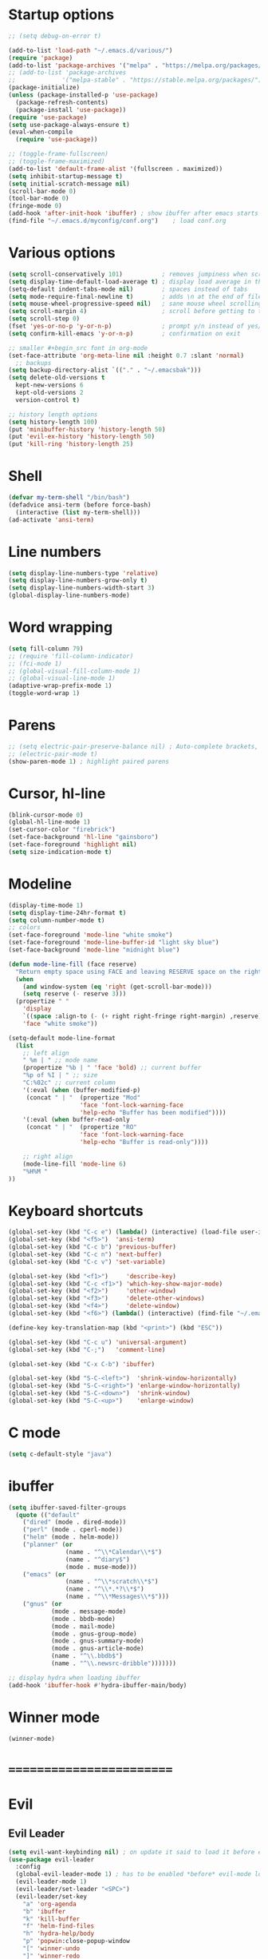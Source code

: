 * Startup options
#+BEGIN_SRC emacs-lisp :tangle yes
;; (setq debug-on-error t)

(add-to-list 'load-path "~/.emacs.d/various/")
(require 'package)
(add-to-list 'package-archives '("melpa" . "https://melpa.org/packages/"))
;; (add-to-list 'package-archives
;;             '("melpa-stable" . "https://stable.melpa.org/packages/") t)
(package-initialize)
(unless (package-installed-p 'use-package)
  (package-refresh-contents)
  (package-install 'use-package))
(require 'use-package)
(setq use-package-always-ensure t)
(eval-when-compile
  (require 'use-package))

;; (toggle-frame-fullscreen)
;; (toggle-frame-maximized)
(add-to-list 'default-frame-alist '(fullscreen . maximized))
(setq inhibit-startup-message t)
(setq initial-scratch-message nil)
(scroll-bar-mode 0)
(tool-bar-mode 0)
(fringe-mode 0)
(add-hook 'after-init-hook 'ibuffer) ; show ibuffer after emacs starts
(find-file "~/.emacs.d/myconfig/conf.org")    ; load conf.org
#+END_SRC
* Various options
#+begin_src emacs-lisp :tangle yes
(setq scroll-conservatively 101)           ; removes jumpiness when scrolling
(setq display-time-default-load-average t) ; display load average in the modeline
(setq-default indent-tabs-mode nil)        ; spaces instead of tabs
(setq mode-require-final-newline t)        ; adds \n at the end of file
(setq mouse-wheel-progressive-speed nil)   ; sane mouse wheel scrolling
(setq scroll-margin 4)                     ; scroll before getting to the end of the screen
(setq scroll-step 0)
(fset 'yes-or-no-p 'y-or-n-p)              ; prompt y/n instead of yes/no
(setq confirm-kill-emacs 'y-or-n-p)        ; confirmation on exit

;; smaller #+begin_src font in org-mode
(set-face-attribute 'org-meta-line nil :height 0.7 :slant 'normal)
  ;; backups
(setq backup-directory-alist `(("." . "~/.emacsbak")))
(setq delete-old-versions t
  kept-new-versions 6
  kept-old-versions 2
  version-control t)

;; history length options
(setq history-length 100)
(put 'minibuffer-history 'history-length 50)
(put 'evil-ex-history 'history-length 50)
(put 'kill-ring 'history-length 25)
#+END_SRC
* Shell
#+BEGIN_SRC emacs-lisp :tangle yes
(defvar my-term-shell "/bin/bash")
(defadvice ansi-term (before force-bash)
  (interactive (list my-term-shell)))
(ad-activate 'ansi-term)
#+END_SRC
* Line numbers
#+BEGIN_SRC emacs-lisp :tangle yes
(setq display-line-numbers-type 'relative)
(setq display-line-numbers-grow-only t)
(setq display-line-numbers-width-start 3)
(global-display-line-numbers-mode)
#+END_SRC
* Word wrapping
#+BEGIN_SRC emacs-lisp :tangle yes
(setq fill-column 79)
;; (require 'fill-column-indicator)
;; (fci-mode 1)
;; (global-visual-fill-column-mode 1)
;; (global-visual-line-mode 1)
(adaptive-wrap-prefix-mode 1)
(toggle-word-wrap 1)
#+END_SRC
* Parens
#+BEGIN_SRC emacs-lisp :tangle yes
;; (setq electric-pair-preserve-balance nil) ; Auto-complete brackets, etc.
;; (electric-pair-mode t)
(show-paren-mode 1) ; highlight paired parens
#+END_SRC
* Cursor, hl-line
#+BEGIN_SRC emacs-lisp :tangle yes
(blink-cursor-mode 0)
(global-hl-line-mode 1)
(set-cursor-color "firebrick")
(set-face-background 'hl-line "gainsboro")
(set-face-foreground 'highlight nil)
(setq size-indication-mode t)
#+END_SRC
* Modeline
#+BEGIN_SRC emacs-lisp :tangle yes
(display-time-mode 1)
(setq display-time-24hr-format t)
(setq column-number-mode t)
;; colors
(set-face-foreground 'mode-line "white smoke")
(set-face-foreground 'mode-line-buffer-id "light sky blue")
(set-face-background 'mode-line "midnight blue")

(defun mode-line-fill (face reserve)
  "Return empty space using FACE and leaving RESERVE space on the right."
  (when
    (and window-system (eq 'right (get-scroll-bar-mode)))
    (setq reserve (- reserve 3)))
  (propertize " "
    'display
    `((space :align-to (- (+ right right-fringe right-margin) ,reserve)))
    'face "white smoke"))

(setq-default mode-line-format
  (list
    ;; left align
    " %m | " ;; mode name
    (propertize "%b | " 'face 'bold) ;; current buffer
    "%p of %I | " ;; size
    "C:%02c" ;; current column
    '(:eval (when (buffer-modified-p)
     (concat " | "  (propertize "Mod"
                    'face 'font-lock-warning-face
                    'help-echo "Buffer has been modified"))))
    '(:eval (when buffer-read-only
     (concat " | "  (propertize "RO"
                    'face 'font-lock-warning-face
                    'help-echo "Buffer is read-only"))))

    ;; right align
    (mode-line-fill 'mode-line 6)
    "%H%M "
))
#+END_SRC
* Keyboard shortcuts
#+BEGIN_SRC emacs-lisp :tangle yes
(global-set-key (kbd "C-c e") (lambda() (interactive) (load-file user-init-file)))
(global-set-key (kbd "<f5>")  'ansi-term)
(global-set-key (kbd "C-c b") 'previous-buffer)
(global-set-key (kbd "C-c n") 'next-buffer)
(global-set-key (kbd "C-c v") 'set-variable)

(global-set-key (kbd "<f1>")     'describe-key)
(global-set-key (kbd "C-c <f1>") 'which-key-show-major-mode)
(global-set-key (kbd "<f2>")     'other-window)
(global-set-key (kbd "<f3>")     'delete-other-windows)
(global-set-key (kbd "<f4>")     'delete-window)
(global-set-key (kbd "<f6>") (lambda() (interactive) (find-file "~/.emacs")))

(define-key key-translation-map (kbd "<print>") (kbd "ESC"))

(global-set-key (kbd "C-c u") 'universal-argument)
(global-set-key (kbd "C-;")   'comment-line)

(global-set-key (kbd "C-x C-b") 'ibuffer)

(global-set-key (kbd "S-C-<left>")  'shrink-window-horizontally)
(global-set-key (kbd "S-C-<right>") 'enlarge-window-horizontally)
(global-set-key (kbd "S-C-<down>")  'shrink-window)
(global-set-key (kbd "S-C-<up>")    'enlarge-window)
#+END_SRC
* C mode
#+BEGIN_SRC emacs-lisp :tangle yes
(setq c-default-style "java")
#+END_SRC
* ibuffer
#+BEGIN_SRC emacs-lisp :tangle yes
(setq ibuffer-saved-filter-groups
  (quote (("default"
    ("dired" (mode . dired-mode))
    ("perl" (mode . cperl-mode))
    ("helm" (mode . helm-mode))
    ("planner" (or
                (name . "^\\*Calendar\\*$")
                (name . "^diary$")
                (mode . muse-mode)))
    ("emacs" (or
                (name . "^\\*scratch\\*$")
                (name . "^\\*.*?\\*$")
                (name . "^\\*Messages\\*$")))
    ("gnus" (or
            (mode . message-mode)
            (mode . bbdb-mode)
            (mode . mail-mode)
            (mode . gnus-group-mode)
            (mode . gnus-summary-mode)
            (mode . gnus-article-mode)
            (name . "^\\.bbdb$")
            (name . "^\\.newsrc-dribble")))))))

;; display hydra when loading ibuffer
(add-hook 'ibuffer-hook #'hydra-ibuffer-main/body)
#+END_SRC
* Winner mode 
#+BEGIN_SRC emacs-lisp :tangle yes
(winner-mode)
#+END_SRC
* =========================
* Evil
** Evil Leader
#+BEGIN_SRC emacs-lisp :tangle yes
(setq evil-want-keybinding nil) ; on update it said to load it before evil
(use-package evil-leader
  :config
  (global-evil-leader-mode 1) ; has to be enabled *before* evil-mode loads
  (evil-leader-mode 1)
  (evil-leader/set-leader "<SPC>")
  (evil-leader/set-key
    "a" 'org-agenda
    "b" 'ibuffer
    "k" 'kill-buffer
    "f" 'helm-find-files
    "h" 'hydra-help/body
    "p" 'popwin:close-popup-window
    "[" 'winner-undo
    "]" 'winner-redo
    "n" 'hydra-navigation/body
    "w" 'delete-window
    "o" 'other-window
    "a" 'align-regexp
    "j" 'ace-jump-mode
    "e" 'helm-flycheck
    "g" 'google-this))
#+END_SRC
** Evil
#+BEGIN_SRC emacs-lisp :tangle yes
(use-package evil
  :init
  (setq evil-want-integration t)
  :config
  (evil-mode 1)
  (when (require 'evil-collection nil t)
    (evil-collection-init))
  ;; Set emacs mode for these buffers:
  (evil-set-initial-state 'eshell-mode 'emacs)
  (evil-set-initial-state 'term-mode 'emacs)
  (evil-set-initial-state 'ansi-term-mode 'emacs)
  (evil-set-initial-state 'custom-mode 'emacs)
  (setq evil-respect-visual-line-mode t)
  (define-key evil-normal-state-map "U" 'undo-tree-redo)
  (define-key evil-normal-state-map "\C-u" 'evil-scroll-up) ; C-u scrolls up now
  ;; Make evil-mode up/down operate in screen lines instead of logical line
  (define-key evil-motion-state-map "j" 'evil-next-visual-line)
  (define-key evil-motion-state-map "k" 'evil-previous-visual-line)
  ;; Also in visual mode
  (define-key evil-visual-state-map "j" 'evil-next-visual-line)
  (define-key evil-visual-state-map "k" 'evil-previous-visual-line))
;; center screen while searching
(defadvice evil-search-next
  (after advice-for-evil-search-next activate)
  (evil-scroll-line-to-center (line-number-at-pos)))
(defadvice evil-search-previous
  (after advice-for-evil-search-previous activate)
  (evil-scroll-line-to-center (line-number-at-pos)))
#+END_SRC
** Evil Surround
#+BEGIN_SRC emacs-lisp :tangle yes
(use-package evil-surround
  :ensure t
  :config
  (global-evil-surround-mode 1))
#+END_SRC
** Evil Commentary
#+BEGIN_SRC emacs-lisp :tangle yes
(use-package evil-commentary
  :config
  (evil-commentary-mode))
#+END_SRC
** Evil Nerd Commenter #DISABLED
#+BEGIN_SRC emacs-lisp :tangle yes
;; (use-package evil-nerd-commenter
;;   :config
;;   (require 'evil-nerd-commenter)
;;   (evilnc-default-hotkeys))
#+END_SRC
** Evil Goggles
Animations for text changes in evil mode.
#+BEGIN_SRC emacs-lisp :tangle yes
(use-package evil-goggles
  :init
  (setq evil-goggles-duration 0.200) ; default is 0.200
  :config
  (evil-goggles-mode)) 
#+END_SRC
* Hydra
** Hydra
#+BEGIN_SRC emacs-lisp :tangle yes
(use-package hydra)
#+END_SRC
** Navigation
#+BEGIN_SRC emacs-lisp :tangle yes
  (defhydra hydra-navigation ()
    "navigation"
    ("j" evil-scroll-down "down")
    ("k" evil-scroll-up "up")
    ("SPC" nil "exit"))
#+END_SRC
** Windows
#+BEGIN_SRC emacs-lisp :tangle yes
  (defhydra hydra-windows ()
    "windows"
    ("w" winner-undo "del" :exit t)
    ("o" other-window "other" :exit t))
#+END_SRC
** Help
#+BEGIN_SRC emacs-lisp :tangle yes
  (defhydra hydra-help ()
    "help"
    ("e" helm-info-emacs "helm-info-emacs" :exit t)
    ("h" helpful-at-point "helpful-at-point" :exit t)
    ("b" helm-descbinds "helm-descbinds" :exit t)
    ("m" helm-describe-modes "helm-describe-modes" :exit t)
    ("v" describe-variable "describe variable" :exit t))
#+END_SRC
** ibuffer
#+BEGIN_SRC emacs-lisp :tangle yes
  (defhydra hydra-ibuffer-main (:color pink :hint nil)
    "
   ^Navigation^ | ^Mark^        | ^Actions^        | ^View^
  -^----------^-+-^----^--------+-^-------^--------+-^----^-------
    _k_:    ʌ   | _m_: mark     | _D_: delete      | _g_: refresh
   _RET_: visit | _u_: unmark   | _S_: save        | _s_: sort
    _j_:    v   | _*_: specific | _a_: all actions | _/_: filter
  -^----------^-+-^----^--------+-^-------^--------+-^----^-------
  "
    ("j" ibuffer-forward-line)
    ("RET" ibuffer-visit-buffer :color blue)
    ("k" ibuffer-backward-line)
    ("m" ibuffer-mark-forward)
    ("u" ibuffer-unmark-forward)
    ("*" hydra-ibuffer-mark/body :color blue)
    ("D" ibuffer-do-delete)
    ("S" ibuffer-do-save)
    ("a" hydra-ibuffer-action/body :color blue)
    ("g" ibuffer-update)
    ("s" hydra-ibuffer-sort/body :color blue)
    ("/" hydra-ibuffer-filter/body :color blue)
    ("o" ibuffer-visit-buffer-other-window "other window" :color blue)
    ("q" quit-window "quit ibuffer" :color blue)
    ("." nil "toggle hydra" :color blue))
  
  (defhydra hydra-ibuffer-mark (:color teal :columns 5
                                :after-exit (hydra-ibuffer-main/body))
    "Mark"
    ("*" ibuffer-unmark-all "unmark all")
    ("M" ibuffer-mark-by-mode "mode")
    ("m" ibuffer-mark-modified-buffers "modified")
    ("u" ibuffer-mark-unsaved-buffers "unsaved")
    ("s" ibuffer-mark-special-buffers "special")
    ("r" ibuffer-mark-read-only-buffers "read-only")
    ("/" ibuffer-mark-dired-buffers "dired")
    ("e" ibuffer-mark-dissociated-buffers "dissociated")
    ("h" ibuffer-mark-help-buffers "help")
    ("z" ibuffer-mark-compressed-file-buffers "compressed")
    ("b" hydra-ibuffer-main/body "back" :color blue))
  
  (defhydra hydra-ibuffer-action (:color teal :columns 4
                                  :after-exit
                                  (if (eq major-mode 'ibuffer-mode)
                                      (hydra-ibuffer-main/body)))
    "Action"
    ("A" ibuffer-do-view "view")
    ("E" ibuffer-do-eval "eval")
    ("F" ibuffer-do-shell-command-file "shell-command-file")
    ("I" ibuffer-do-query-replace-regexp "query-replace-regexp")
    ("H" ibuffer-do-view-other-frame "view-other-frame")
    ("N" ibuffer-do-shell-command-pipe-replace "shell-cmd-pipe-replace")
    ("M" ibuffer-do-toggle-modified "toggle-modified")
    ("O" ibuffer-do-occur "occur")
    ("P" ibuffer-do-print "print")
    ("Q" ibuffer-do-query-replace "query-replace")
    ("R" ibuffer-do-rename-uniquely "rename-uniquely")
    ("T" ibuffer-do-toggle-read-only "toggle-read-only")
    ("U" ibuffer-do-replace-regexp "replace-regexp")
    ("V" ibuffer-do-revert "revert")
    ("W" ibuffer-do-view-and-eval "view-and-eval")
    ("X" ibuffer-do-shell-command-pipe "shell-command-pipe")
    ("b" nil "back"))
  
  (defhydra hydra-ibuffer-sort (:color amaranth :columns 3)
    "Sort"
    ("i" ibuffer-invert-sorting "invert")
    ("a" ibuffer-do-sort-by-alphabetic "alphabetic")
    ("v" ibuffer-do-sort-by-recency "recently used")
    ("s" ibuffer-do-sort-by-size "size")
    ("f" ibuffer-do-sort-by-filename/process "filename")
    ("m" ibuffer-do-sort-by-major-mode "mode")
    ("b" hydra-ibuffer-main/body "back" :color blue))
  
  (defhydra hydra-ibuffer-filter (:color amaranth :columns 4)
    "Filter"
    ("m" ibuffer-filter-by-used-mode "mode")
    ("M" ibuffer-filter-by-derived-mode "derived mode")
    ("n" ibuffer-filter-by-name "name")
    ("c" ibuffer-filter-by-content "content")
    ("e" ibuffer-filter-by-predicate "predicate")
    ("f" ibuffer-filter-by-filename "filename")
    (">" ibuffer-filter-by-size-gt "size")
    ("<" ibuffer-filter-by-size-lt "size")
    ("/" ibuffer-filter-disable "disable")
    ("b" hydra-ibuffer-main/body "back" :color blue))
#+END_SRC
* Which Key
#+BEGIN_SRC emacs-lisp :tangle yes
(use-package which-key
  :defer 1
  :config (which-key-mode))
(which-key-setup-side-window-right-bottom)
(setq which-key-idle-delay 0.2)
#+END_SRC
* Company
#+BEGIN_SRC emacs-lisp :tangle yes
(use-package company
  :config
  (add-hook 'after-init-hook 'global-company-mode)
  (with-eval-after-load 'company
    (add-hook 'c++-mode-hook 'company-mode)
    (add-hook 'c-mode-hook 'company-mode)))

(use-package company-c-headers
  :ensure t)
(setq company-backends (delete 'company-semantic company-backends))
(add-to-list 'company-backends 'company-c-headers)
#+END_SRC
* Helm
#+BEGIN_SRC emacs-lisp :tangle yes
(use-package helm
  :config
  (helm-mode)
  (setq helm-mode-fuzzy-match t)
  (global-set-key (kbd "M-x") 'helm-M-x)
  (setq helm-autoresize-mode t))

(use-package helm-descbinds
  :config
  (helm-descbinds-mode)
  (global-set-key (kbd "C-x C-f") 'helm-find-files)
  (global-set-key (kbd "C-h a") 'helm-apropos))

;; helm-company
(autoload 'helm-company "helm-company") ; not necessary if using ELPA package
(eval-after-load 'company
  '(progn
     (define-key company-mode-map (kbd "C-:") 'helm-company)
     (define-key company-active-map (kbd "C-:") 'helm-company)))
(add-to-list 'company-backends 'company-math-symbols-unicode)
#+END_SRC
* Flycheck
#+BEGIN_SRC emacs-lisp :tangle yes
(use-package flycheck
  :config
  (global-flycheck-mode)
  (add-hook 'after-init-hook #'global-flycheck-mode)
  (setq flycheck-pos-tip-mode t)
  (with-eval-after-load 'flycheck
    (flycheck-pos-tip-mode))) ; show tooltip when point is on the error
#+END_SRC
* YASnippet
#+BEGIN_SRC emacs-lisp :tangle yes
(use-package yasnippet
  :init
  (add-to-list 'load-path "~/.emacs.d/plugins/yasnippet")
  :config
  (yas-global-mode 1))
#+END_SRC
* Magit
#+BEGIN_SRC emacs-lisp :tangle yes
(use-package magit)
#+END_SRC
* =========================
* Various packages
** help-fns+
 #+BEGIN_SRC emacs-lisp :tangle yes
 (require 'help-fns+)
 #+END_SRC
** Olivetti
 Centers the text in the window.
 #+BEGIN_SRC emacs-lisp :tangle yes
 (use-package olivetti
   :config
   (setq olivetti-body-width 120)
   (global-set-key (kbd "C-c o") 'olivetti-mode))
 #+END_SRC
** Org bullets
 #+BEGIN_SRC emacs-lisp :tangle yes
 (use-package org-bullets
   :config
   (org-bullets-mode))
 #+END_SRC
** Smartparens
 #+BEGIN_SRC emacs-lisp :tangle yes
(use-package smartparens
  :init
  (require 'smartparens-config)
  :config
  (smartparens-global-mode))
 #+END_SRC
** Ace Jump Mode
 #+BEGIN_SRC emacs-lisp :tangle yes
 (use-package ace-jump-mode)
 #+END_SRC
** Try
 #+BEGIN_SRC emacs-lisp :tangle yes
 (use-package try)
 #+END_SRC
** Shackle 
#+BEGIN_SRC emacs-lisp :tangle yes
(use-package shackle)
(shackle-mode t)
(setq helm-display-function 'pop-to-buffer)
(setq shackle-rules
      '(("*helm-ag*"              :select t   :align right :size 0.5)
        ("*helm semantic/imenu*"  :select t   :align right :size 0.4)
        ("*helm org inbuffer*"    :select t   :align right :size 0.4)
        (flycheck-error-list-mode :select nil :align below :size 0.25)
        (compilation-mode         :select nil :align below :size 0.25)
        (messages-buffer-mode     :select t   :align below :size 0.25)
        (inferior-emacs-lisp-mode :select t   :align below :size 0.25)
        (ert-results-mode         :select t   :align below :size 0.5)
        (calendar-mode            :select t   :align below :size 0.25)
        (racer-help-mode          :select t   :align right :size 0.5)
        (help-mode                :select t   :align below :size 0.5)
        (helpful-mode             :select t   :align below :size 0.5)
        ("*Warnings*"             :select t   :align below :size 0.5)
        ("*Compile-Log*"          :select t   :align below :size 0.5)
        (" *Deletions*"           :select t   :align below :size 0.25)
        (" *Marked Files*"        :select t   :align below :size 0.25)
        ("*Org Select*"           :select t   :align below :size 0.33)
        ("*Org Note*"             :select t   :align below :size 0.33)
        ("*Org Links*"            :select t   :align below :size 0.2)
        (" *Org todo*"            :select t   :align below :size 0.2)
        ("*Man.*"                 :select t   :align below :size 0.5  :regexp t)
        ("*helm.*"                :select t   :align below :size 0.4 :regexp t)
        ("*Org Src.*"             :select t   :align right :size 0.5  :regexp t)))
#+END_SRC
** Expand region
 #+BEGIN_SRC emacs-lisp :tangle yes
 (use-package expand-region
   :config
   (global-set-key (kbd "C-=") 'er/expand-region))
 #+END_SRC
** Man 
#+BEGIN_SRC emacs-lisp :tangle yes
(use-package man)
#+END_SRC
** Pdf Tools
 #+BEGIN_SRC emacs-lisp :tangle yes
 (use-package pdf-tools
   :config
   (pdf-tools-install))
 #+END_SRC
** Google this
#+BEGIN_SRC emacs-lisp :tangle yes
(use-package google-this)
#+END_SRC
** Popwin # DISABLED
 #+BEGIN_SRC emacs-lisp :tangle yes
;; (use-package popwin
  ;; :config
  ;; (popwin-mode 1)
  ;; (global-set-key (kbd "C-c p") popwin:keymap))
 #+END_SRC
** Telephone line # DISABLED
 #+BEGIN_SRC emacs-lisp :tangle yes
 ;; (use-package telephone-line
   ;; :init
     ;; :config
   ;; (telephone-line-mode))
 #+END_SRC
* Custom file

* Custom
#+BEGIN_SRC emacs-lisp :tangle yes
(setq custom-file (concat user-emacs-directory "/myconfig/.custom.el"))
(load custom-file 'noerror)
(define-key key-translation-map (kbd "ESC") (kbd "C-g"))
#+END_SRC
* Checkout
https://github.com/bmag/emacs-purpose




new stuff
